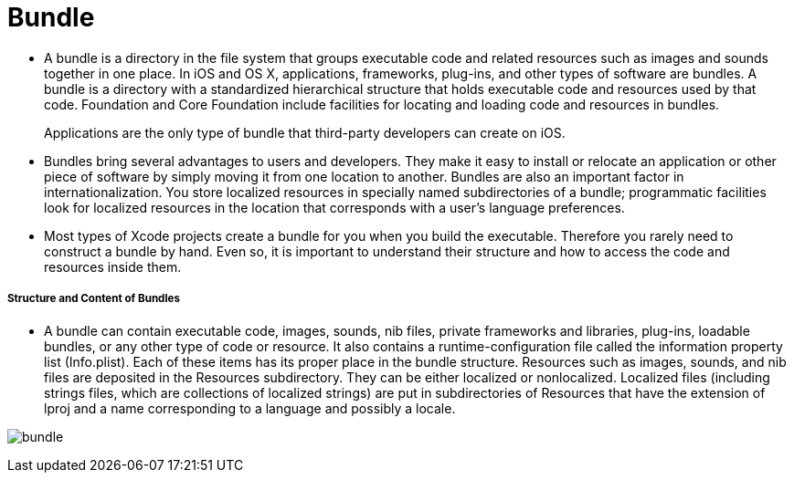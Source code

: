 = Bundle

* A bundle is a directory in the file system that groups executable code and related resources such as images and sounds together in one place. In iOS and OS X, applications, frameworks, plug-ins, and other types of software are bundles. A bundle is a directory with a standardized hierarchical structure that holds executable code and resources used by that code. Foundation and Core Foundation include facilities for locating and loading code and resources in bundles.

> Applications are the only type of bundle that third-party developers can create on iOS.

* Bundles bring several advantages to users and developers. They make it easy to install or relocate an application or other piece of software by simply moving it from one location to another. Bundles are also an important factor in internationalization. You store localized resources in specially named subdirectories of a bundle; programmatic facilities look for localized resources in the location that corresponds with a user’s language preferences.

* Most types of Xcode projects create a bundle for you when you build the executable. Therefore you rarely need to construct a bundle by hand. Even so, it is important to understand their structure and how to access the code and resources inside them.

===== Structure and Content of Bundles
* A bundle can contain executable code, images, sounds, nib files, private frameworks and libraries, plug-ins, loadable bundles, or any other type of code or resource. It also contains a runtime-configuration file called the information property list (Info.plist). Each of these items has its proper place in the bundle structure. Resources such as images, sounds, and nib files are deposited in the Resources subdirectory. They can be either localized or nonlocalized. Localized files (including strings files, which are collections of localized strings) are put in subdirectories of Resources that have the extension of lproj and a name corresponding to a language and possibly a locale.

image:./image/bundle.png[]
